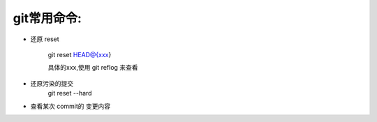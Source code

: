 git常用命令:
===============


* 还原 reset

    git reset HEAD@{xxx}

    具体的xxx,使用 git reflog 来查看


* 还原污染的提交
    git reset --hard


* 查看某次 commit的 变更内容



